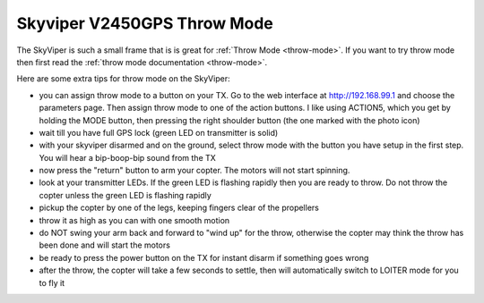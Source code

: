 .. _v2450gps-throw:

============================
Skyviper V2450GPS Throw Mode
============================

..  youtube:: L8xTlBnlu9E
    :width: 100%

The SkyViper is such a small frame that is is great for :ref:`Throw Mode <throw-mode>`.
If you want to try throw mode then first read the :ref:`throw mode documentation <throw-mode>`.

Here are some extra tips for throw mode on the SkyViper:

- you can assign throw mode to a button on your TX. Go to the web
  interface at http://192.168.99.1 and choose the parameters
  page. Then assign throw mode to one of the action buttons. I like
  using ACTION5, which you get by holding the MODE button, then
  pressing the right shoulder button (the one marked with the photo
  icon)
- wait till you have full GPS lock (green LED on transmitter is solid)
- with your skyviper disarmed and on the ground, select throw mode
  with the button you have setup in the first step. You will hear a
  bip-boop-bip sound from the TX
- now press the "return" button to arm your copter. The motors will
  not start spinning.
- look at your transmitter LEDs. If the green LED is flashing rapidly
  then you are ready to throw. Do not throw the copter unless the
  green LED is flashing rapidly
- pickup the copter by one of the legs, keeping fingers clear of the
  propellers
- throw it as high as you can with one smooth motion
- do NOT swing your arm back and forward to "wind up" for the throw,
  otherwise the copter may think the throw has been done and will
  start the motors
- be ready to press the power button on the TX for instant disarm if
  something goes wrong
- after the throw, the copter will take a few seconds to settle, then
  will automatically switch to LOITER mode for you to fly it

..  youtube:: YujYnQHEqQw
    :width: 100%
